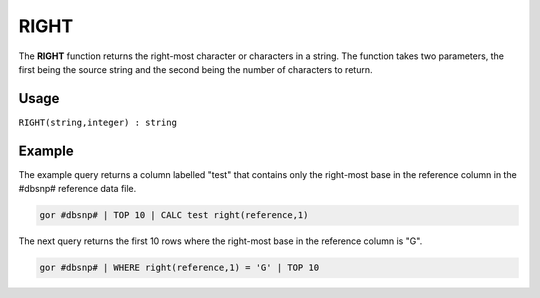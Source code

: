 .. _right:

=========
RIGHT
=========

The **RIGHT** function returns the right-most character or characters in a string. The function takes two parameters, the first being the source string and the second being the number of characters to return.

Usage
=====

``RIGHT(string,integer) : string``

Example
=======
The example query returns a column labelled "test" that contains only the right-most base in the reference column in the #dbsnp# reference data file.

.. code-block:: gor

   gor #dbsnp# | TOP 10 | CALC test right(reference,1)

The next query returns the first 10 rows where the right-most base in the reference column is "G".

.. code-block:: gor

   gor #dbsnp# | WHERE right(reference,1) = 'G' | TOP 10